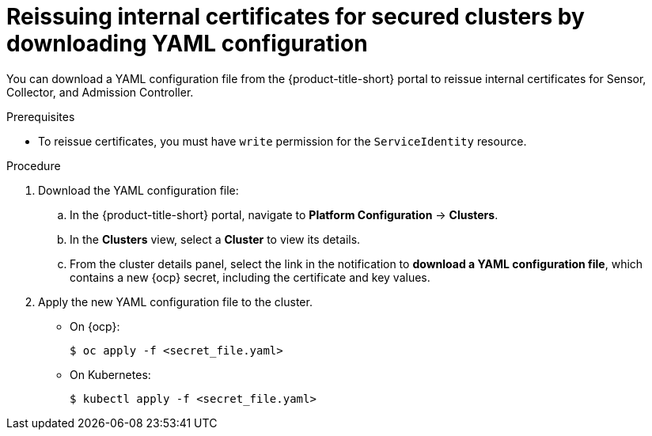 // Module included in the following assemblies:
//
// * configuration/reissue-internal-certificates.adoc
:_module-type: PROCEDURE
[id="reissue-internal-certificates-secured-clusters-download-yaml_{context}"]
= Reissuing internal certificates for secured clusters by downloading YAML configuration

You can download a YAML configuration file from the {product-title-short} portal to reissue internal certificates for Sensor, Collector, and Admission Controller.

.Prerequisites

* To reissue certificates, you must have `write` permission for the `ServiceIdentity` resource.

.Procedure

. Download the YAML configuration file:
.. In the {product-title-short} portal, navigate to *Platform Configuration* -> *Clusters*.
.. In the *Clusters* view, select a *Cluster* to view its details.
.. From the cluster details panel, select the link in the notification to *download a YAML configuration file*, which contains a new {ocp} secret, including the certificate and key values.
. Apply the new YAML configuration file to the cluster.
* On {ocp}:
+
[source,terminal]
----
$ oc apply -f <secret_file.yaml>
----
* On Kubernetes:
+
[source,terminal]
----
$ kubectl apply -f <secret_file.yaml>
----
